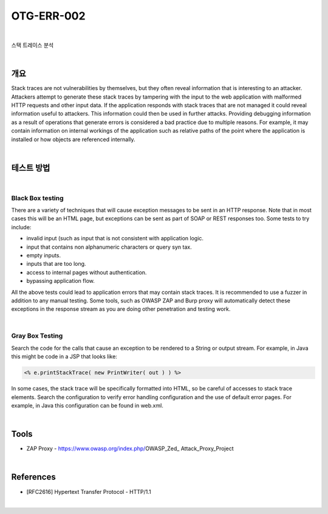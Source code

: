 ============================================================================================
OTG-ERR-002
============================================================================================

|

스택 트레이스 분석

|

개요
==========================================================================================

Stack traces are not vulnerabilities by themselves, but they often reveal information that is interesting to an attacker. Attackers attempt to generate these stack traces by tampering with the input to the web application with malformed HTTP requests and other input data. 
If the application responds with stack traces that are not managed it could reveal information useful to attackers. This information could then be used in further attacks. Providing debugging information as a result of operations that generate errors is considered a bad practice due to multiple reasons. For example, it may contain information on internal workings of the application such as relative paths of the point where the application is installed or how objects are referenced internally. 

|

테스트 방법
==========================================================================================

|

Black Box testing
-----------------------------------------------------------------------------------------

There are a variety of techniques that will cause exception messages to be sent in an HTTP response. Note that in most cases this will be an HTML page, but exceptions can be sent as part of SOAP or REST responses too. 
Some tests to try include: 

- invalid input (such as input that is not consistent with application logic. 
- input that contains non alphanumeric characters or query syn tax. 
- empty inputs. 
- inputs that are too long. 
- access to internal pages without authentication. 
- bypassing application flow. 

All the above tests could lead to application errors that may contain stack traces. It is recommended to use a fuzzer in addition to any manual testing. 
Some tools, such as OWASP ZAP and Burp proxy will automatically detect these exceptions in the response stream as you are doing other penetration and testing work. 

|

Gray Box Testing 
-----------------------------------------------------------------------------------------

Search the code for the calls that cause an exception to be rendered to a String or output stream. For example, in Java this might be code in a JSP that looks like:

.. code-block:: html

    <% e.printStackTrace( new PrintWriter( out ) ) %> 

In some cases, the stack trace will be specifically formatted into HTML, so be careful of accesses to stack trace elements. 
Search the configuration to verify error handling configuration and the use of default error pages. For example, in Java this configuration can be found in web.xml. 

|


Tools
==========================================================================================

- ZAP Proxy - https://www.owasp.org/index.php/OWASP_Zed_ Attack_Proxy_Project 

|

References 
==========================================================================================

- [RFC2616] Hypertext Transfer Protocol - HTTP/1.1 

|